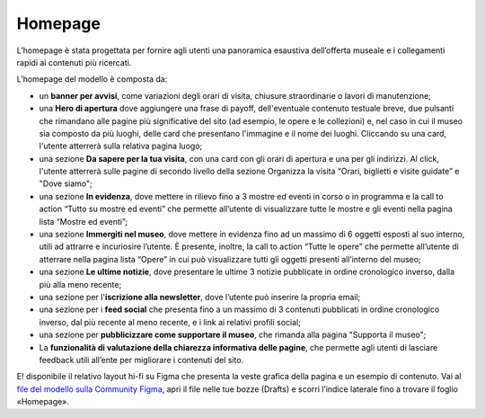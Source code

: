 =========
Homepage
=========

L’homepage è stata progettata per fornire agli utenti una panoramica esaustiva dell’offerta museale e i collegamenti rapidi ai contenuti più ricercati.

L’homepage del modello è composta da: 

- un **banner per avvisi**, come variazioni degli orari di visita, chiusure straordinarie o lavori di manutenzione;
- una **Hero di apertura** dove aggiungere una frase di payoff, dell'eventuale contenuto testuale breve, due pulsanti che rimandano alle pagine più significative del sito (ad esempio, le opere e le collezioni) e, nel caso in cui il museo sia composto da più luoghi, delle card che presentano l'immagine e il nome dei luoghi. Cliccando su una card, l'utente atterrerà sulla relativa pagina luogo;
- una sezione **Da sapere per la tua visita**, con una card con gli orari di apertura e una per gli indirizzi. Al click, l'utente atterrerà sulle pagine di secondo livello della sezione Organizza la visita “Orari, biglietti e visite guidate” e "Dove siamo";
- una sezione **In evidenza**, dove mettere in rilievo fino a 3 mostre ed eventi in corso o in programma e la call to action “Tutto su mostre ed eventi” che permette all’utente di visualizzare tutte le mostre e gli eventi nella pagina lista “Mostre ed eventi”;  
- una sezione **Immergiti nel museo**, dove mettere in evidenza fino ad un massimo di 6 oggetti esposti al suo interno, utili ad attrarre e incuriosire l’utente. È presente, inoltre, la call to action “Tutte le opere” che permette all’utente di atterrare nella pagina lista “Opere” in cui può visualizzare tutti gli oggetti presenti all’interno del museo;
- una sezione **Le ultime notizie**, dove presentare le ultime 3 notizie pubblicate in ordine cronologico inverso, dalla più alla meno recente;
- una sezione per l'**iscrizione alla newsletter**, dove l’utente può inserire la propria email;
- una sezione per i **feed social** che  presenta fino a un massimo di 3 contenuti pubblicati in ordine cronologico inverso, dal più recente al meno recente, e i link ai relativi profili social; 
- una sezione per **pubblicizzare come supportare il museo**, che rimanda alla pagina "Supporta il museo"; 
- La **funzionalità di valutazione della chiarezza informativa delle pagine**, che permette agli utenti di lasciare feedback utili all’ente per migliorare i contenuti del sito. 

E! disponibile il relativo layout hi-fi su Figma che presenta la veste grafica della pagina e un esempio di contenuto. Vai al `file del modello sulla Community Figma <https://www.figma.com/community/file/1362341553612665419/musei-civici-modello-sito>`_, apri il file nelle tue bozze (Drafts) e scorri l’indice laterale fino a trovare il foglio «Homepage».
